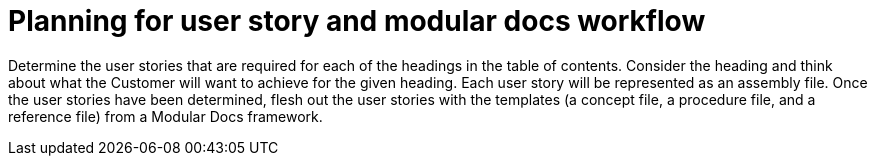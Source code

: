 [id="planning-user-story-and-modular-docs-workflow-{context}"]
= Planning for user story and modular docs workflow

Determine the user stories that are required for each of the headings in the table of contents.
Consider the heading and think about what the Customer will want to achieve for the given heading.
Each user story will be represented as an assembly file.
Once the user stories have been determined, flesh out the user stories with the templates (a concept file, a procedure file, and a reference file) from a Modular Docs framework.
